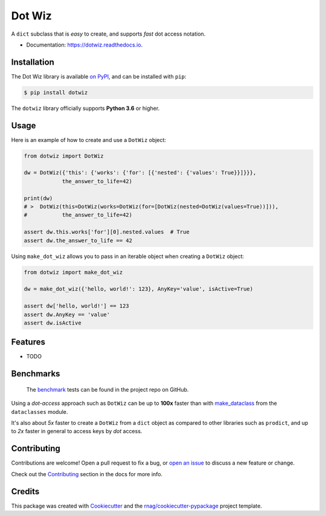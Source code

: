 =======
Dot Wiz
=======

.. image:: https://img.shields.io/pypi/v/dotwiz.svg
        :target: https://pypi.org/project/dotwiz

.. image:: https://img.shields.io/pypi/pyversions/dotwiz.svg
        :target: https://pypi.org/project/dotwiz

.. image:: https://github.com/rnag/dotwiz/actions/workflows/dev.yml/badge.svg
        :target: https://github.com/rnag/dotwiz/actions/workflows/dev.yml

.. image:: https://readthedocs.org/projects/dotwiz/badge/?version=latest
        :target: https://dotwiz.readthedocs.io/en/latest/?version=latest
        :alt: Documentation Status


.. image:: https://pyup.io/repos/github/rnag/dotwiz/shield.svg
     :target: https://pyup.io/repos/github/rnag/dotwiz/
     :alt: Updates


A ``dict`` subclass that is *easy* to create, and supports *fast* dot access notation.

* Documentation: https://dotwiz.readthedocs.io.

Installation
------------

The Dot Wiz library is available `on PyPI`_, and can be installed with ``pip``:

.. code-block:: shell

    $ pip install dotwiz

The ``dotwiz`` library officially supports **Python 3.6** or higher.

Usage
-----

Here is an example of how to create and use a ``DotWiz`` object:

.. code:: python3

    from dotwiz import DotWiz

    dw = DotWiz({'this': {'works': {'for': [{'nested': {'values': True}}]}}},
                the_answer_to_life=42)

    print(dw)
    # >  DotWiz(this=DotWiz(works=DotWiz(for=[DotWiz(nested=DotWiz(values=True))])),
    #           the_answer_to_life=42)

    assert dw.this.works['for'][0].nested.values  # True
    assert dw.the_answer_to_life == 42


Using ``make_dot_wiz`` allows you to pass in an iterable object when
creating a ``DotWiz`` object:

.. code:: python3

    from dotwiz import make_dot_wiz

    dw = make_dot_wiz({'hello, world!': 123}, AnyKey='value', isActive=True)

    assert dw['hello, world!'] == 123
    assert dw.AnyKey == 'value'
    assert dw.isActive

Features
--------

* TODO

Benchmarks
----------

    The `benchmark`_ tests can be found in the project repo on GitHub.

Using a *dot-access* approach such as ``DotWiz`` can be up
to **100x** faster than with `make_dataclass`_ from the ``dataclasses`` module.

It's also about *5x* faster to create a ``DotWiz`` from a ``dict`` object
as compared to other libraries such as ``prodict``, and up to *2x* faster
in general to access keys by *dot* access.

Contributing
------------

Contributions are welcome! Open a pull request to fix a bug, or `open an issue`_
to discuss a new feature or change.

Check out the `Contributing`_ section in the docs for more info.

Credits
-------

This package was created with Cookiecutter_ and the `rnag/cookiecutter-pypackage`_ project template.

.. _Read The Docs: https://dotwiz.readthedocs.io
.. _Installation: https://dotwiz.readthedocs.io/en/latest/installation.html
.. _on PyPI: https://pypi.org/project/dotwiz/
.. _make_dataclass: https://docs.python.org/3/library/dataclasses.html#dataclasses.make_dataclass
.. _benchmark: https://github.com/rnag/dotwiz/tree/main/benchmarks
.. _`Contributing`: https://dotwiz.readthedocs.io/en/latest/contributing.html
.. _`open an issue`: https://github.com/rnag/dotwiz/issues
.. _Cookiecutter: https://github.com/cookiecutter/cookiecutter
.. _`rnag/cookiecutter-pypackage`: https://github.com/rnag/cookiecutter-pypackage
